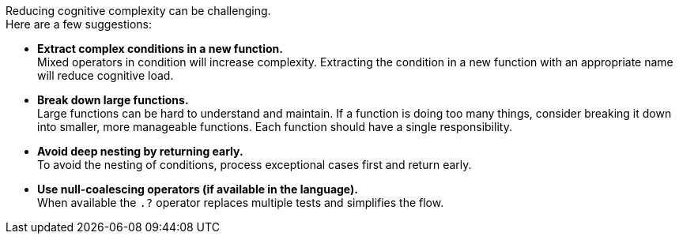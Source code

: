 Reducing cognitive complexity can be challenging. +
Here are a few suggestions:

* **Extract complex conditions in a new function.** +
Mixed operators in condition will increase complexity. Extracting the condition in a new function with an appropriate name will reduce cognitive load. 
* **Break down large functions.** +
Large functions can be hard to understand and maintain. If a function is doing too many things, consider breaking it down into smaller, more manageable functions. Each function should have a single responsibility.
* **Avoid deep nesting by returning early.** +
To avoid the nesting of conditions, process exceptional cases first and return early.
* **Use null-coalescing operators (if available in the language).** +
When available the ``++.?++`` operator replaces multiple tests and simplifies the flow. 
